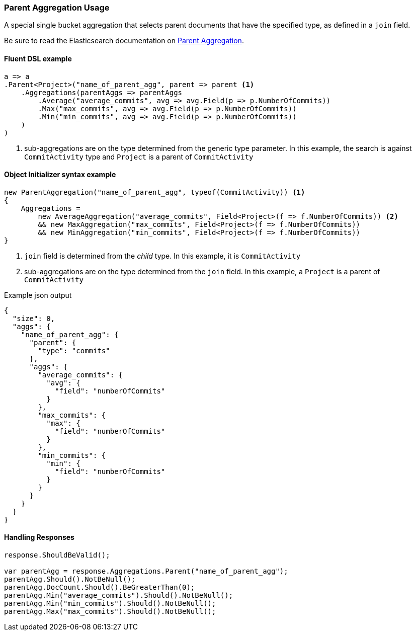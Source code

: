 :ref_current: https://www.elastic.co/guide/en/elasticsearch/reference/7.3

:github: https://github.com/elastic/elasticsearch-net

:nuget: https://www.nuget.org/packages

////
IMPORTANT NOTE
==============
This file has been generated from https://github.com/elastic/elasticsearch-net/tree/7.x/src/Tests/Tests/Aggregations/Bucket/Parent/ParentAggregationUsageTests.cs. 
If you wish to submit a PR for any spelling mistakes, typos or grammatical errors for this file,
please modify the original csharp file found at the link and submit the PR with that change. Thanks!
////

[[parent-aggregation-usage]]
=== Parent Aggregation Usage

A special single bucket aggregation that selects parent documents that have the specified type, as defined in a `join` field.

Be sure to read the Elasticsearch documentation on {ref_current}/search-aggregations-bucket-parent-aggregation.html[Parent Aggregation].

==== Fluent DSL example

[source,csharp]
----
a => a
.Parent<Project>("name_of_parent_agg", parent => parent <1>
    .Aggregations(parentAggs => parentAggs
        .Average("average_commits", avg => avg.Field(p => p.NumberOfCommits))
        .Max("max_commits", avg => avg.Field(p => p.NumberOfCommits))
        .Min("min_commits", avg => avg.Field(p => p.NumberOfCommits))
    )
)
----
<1> sub-aggregations are on the type determined from the generic type parameter. In this example, the search is against `CommitActivity` type and `Project` is a parent of `CommitActivity`

==== Object Initializer syntax example

[source,csharp]
----
new ParentAggregation("name_of_parent_agg", typeof(CommitActivity)) <1>
{
    Aggregations =
        new AverageAggregation("average_commits", Field<Project>(f => f.NumberOfCommits)) <2>
        && new MaxAggregation("max_commits", Field<Project>(f => f.NumberOfCommits))
        && new MinAggregation("min_commits", Field<Project>(f => f.NumberOfCommits))
}
----
<1> `join` field is determined from the _child_ type. In this example, it is `CommitActivity`
<2> sub-aggregations are on the type determined from the `join` field. In this example, a `Project` is a parent of `CommitActivity`

[source,javascript]
.Example json output
----
{
  "size": 0,
  "aggs": {
    "name_of_parent_agg": {
      "parent": {
        "type": "commits"
      },
      "aggs": {
        "average_commits": {
          "avg": {
            "field": "numberOfCommits"
          }
        },
        "max_commits": {
          "max": {
            "field": "numberOfCommits"
          }
        },
        "min_commits": {
          "min": {
            "field": "numberOfCommits"
          }
        }
      }
    }
  }
}
----

==== Handling Responses

[source,csharp]
----
response.ShouldBeValid();

var parentAgg = response.Aggregations.Parent("name_of_parent_agg");
parentAgg.Should().NotBeNull();
parentAgg.DocCount.Should().BeGreaterThan(0);
parentAgg.Min("average_commits").Should().NotBeNull();
parentAgg.Min("min_commits").Should().NotBeNull();
parentAgg.Max("max_commits").Should().NotBeNull();
----

